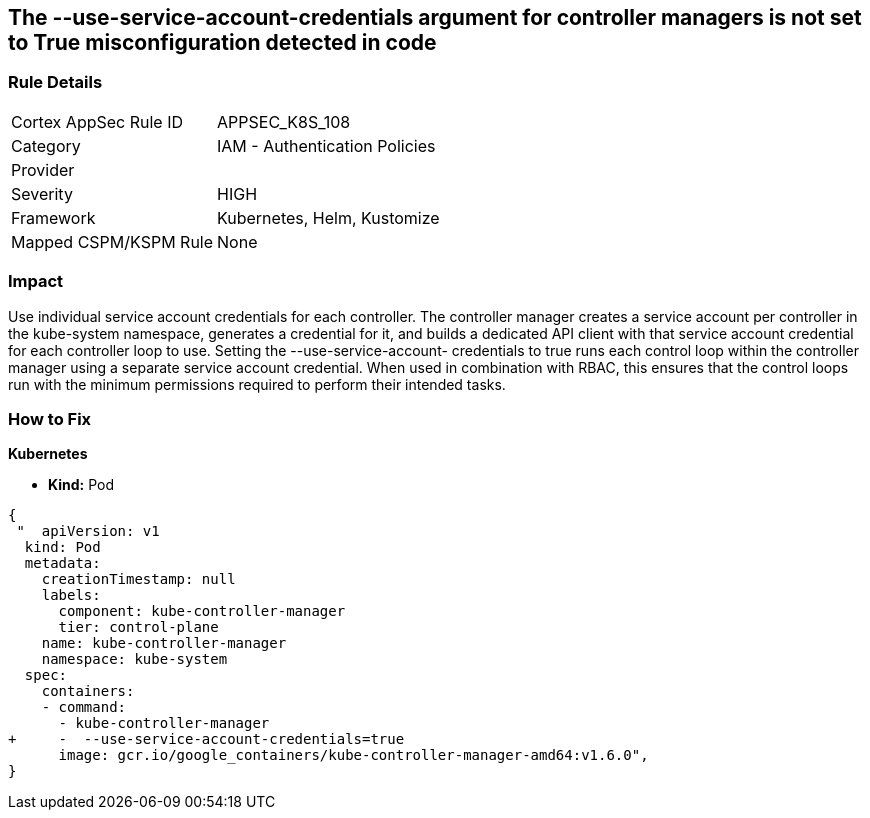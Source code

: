 == The --use-service-account-credentials argument for controller managers is not set to True misconfiguration detected in code
// '--use-service-account-credentials' argument for controller managers not set to True

=== Rule Details

[cols="1,2"]
|===
|Cortex AppSec Rule ID |APPSEC_K8S_108
|Category |IAM - Authentication Policies
|Provider |
|Severity |HIGH
|Framework |Kubernetes, Helm, Kustomize
|Mapped CSPM/KSPM Rule |None
|===


=== Impact
Use individual service account credentials for each controller.
The controller manager creates a service account per controller in the kube-system namespace, generates a credential for it, and builds a dedicated API client with that service account credential for each controller loop to use.
Setting the --use-service-account- credentials to true runs each control loop within the controller manager using a separate service account credential.
When used in combination with RBAC, this ensures that the control loops run with the minimum permissions required to perform their intended tasks.

=== How to Fix


*Kubernetes* 


* *Kind:* Pod


[source,yaml]
----
{
 "  apiVersion: v1
  kind: Pod
  metadata:
    creationTimestamp: null
    labels:
      component: kube-controller-manager
      tier: control-plane
    name: kube-controller-manager
    namespace: kube-system
  spec:
    containers:
    - command:
      - kube-controller-manager
+     -  --use-service-account-credentials=true
      image: gcr.io/google_containers/kube-controller-manager-amd64:v1.6.0",
}
----

